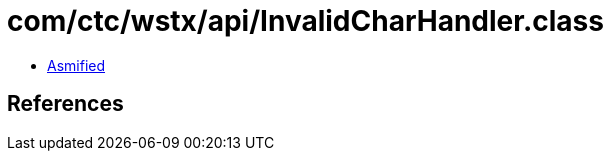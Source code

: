 = com/ctc/wstx/api/InvalidCharHandler.class

 - link:InvalidCharHandler-asmified.java[Asmified]

== References

